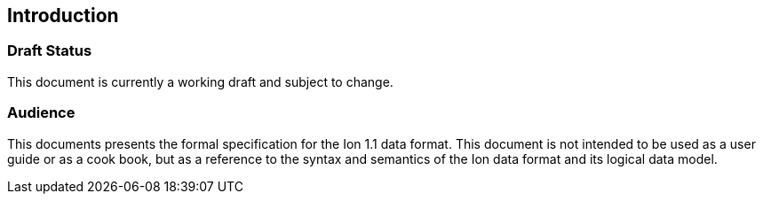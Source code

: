 [[sec:introduction]]
== Introduction

[discrete]
=== Draft Status

This document is currently a working draft and subject to change.

[discrete]
=== Audience

This documents presents the formal specification for the Ion 1.1 data format.  This document is not intended to be used
as a user guide or as a cook book, but as a reference to the syntax and semantics of the Ion data format and its logical
data model.